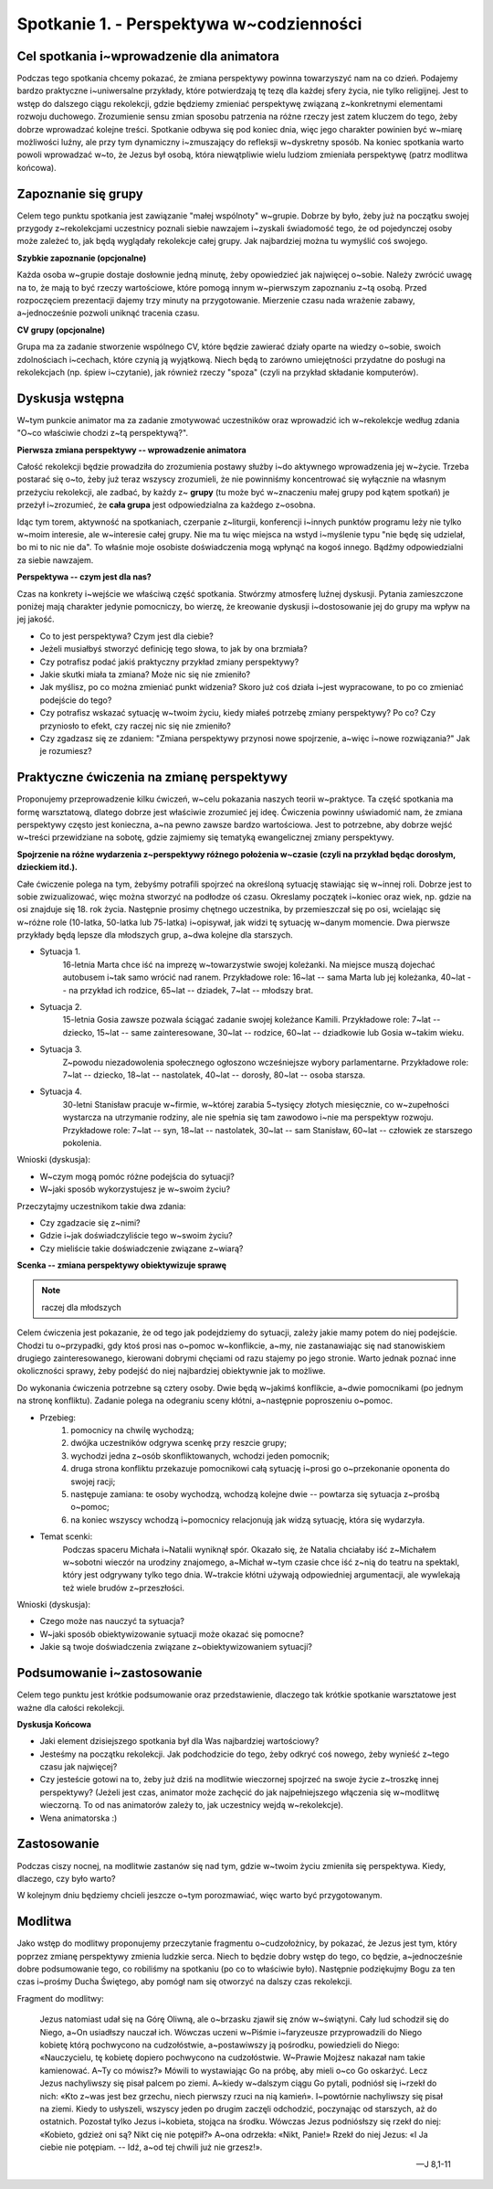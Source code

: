 Spotkanie 1. - Perspektywa w~codzienności
*****************************************

Cel spotkania i~wprowadzenie dla animatora
==========================================

Podczas tego spotkania chcemy pokazać, że zmiana perspektywy powinna towarzyszyć nam na co dzień. Podajemy bardzo praktyczne i~uniwersalne przykłady, które potwierdzają tę tezę dla każdej sfery życia, nie tylko religijnej. Jest to wstęp do dalszego ciągu rekolekcji, gdzie będziemy zmieniać perspektywę związaną z~konkretnymi elementami rozwoju duchowego. Zrozumienie sensu zmian sposobu patrzenia na różne rzeczy jest zatem kluczem do tego, żeby dobrze wprowadzać kolejne treści. Spotkanie odbywa się pod koniec dnia, więc jego charakter powinien być w~miarę możliwości luźny, ale przy tym dynamiczny i~zmuszający do refleksji w~dyskretny sposób. Na koniec spotkania warto powoli wprowadzać w~to, że Jezus był osobą, która niewątpliwie wielu ludziom zmieniała perspektywę (patrz modlitwa końcowa).

Zapoznanie się grupy
====================

Celem tego punktu spotkania jest zawiązanie "małej wspólnoty" w~grupie. Dobrze by było, żeby już na początku swojej przygody z~rekolekcjami uczestnicy poznali siebie nawzajem i~zyskali świadomość tego, że od pojedynczej osoby może zależeć to, jak będą wyglądały rekolekcje całej grupy. Jak najbardziej można tu wymyślić coś swojego.

**Szybkie zapoznanie (opcjonalne)**

Każda osoba w~grupie dostaje dosłownie jedną minutę, żeby opowiedzieć jak najwięcej o~sobie. Należy zwrócić uwagę na to, że mają to być rzeczy wartościowe, które pomogą innym w~pierwszym zapoznaniu z~tą osobą. Przed rozpoczęciem prezentacji dajemy trzy minuty na przygotowanie. Mierzenie czasu nada wrażenie zabawy, a~jednocześnie pozwoli uniknąć tracenia czasu.

**CV grupy (opcjonalne)**

Grupa ma za zadanie stworzenie wspólnego CV, które będzie zawierać działy oparte na wiedzy o~sobie, swoich zdolnościach i~cechach, które czynią ją wyjątkową. Niech będą to zarówno umiejętności przydatne do posługi na rekolekcjach (np. śpiew i~czytanie), jak również rzeczy "spoza" (czyli na przykład składanie komputerów).

Dyskusja wstępna
================

W~tym punkcie animator ma za zadanie zmotywować uczestników oraz wprowadzić ich w~rekolekcje według zdania "O~co właściwie chodzi z~tą perspektywą?".

**Pierwsza zmiana perspektywy -- wprowadzenie animatora**

Całość rekolekcji będzie prowadziła do zrozumienia postawy służby i~do aktywnego wprowadzenia jej w~życie. Trzeba postarać się o~to, żeby już teraz wszyscy zrozumieli, że nie powinniśmy koncentrować się wyłącznie na własnym przeżyciu rekolekcji, ale zadbać, by każdy z~ **grupy** (tu może być w~znaczeniu małej grupy pod kątem spotkań) je przeżył i~zrozumieć, że **cała grupa** jest odpowiedzialna za każdego z~osobna.

Idąc tym torem, aktywność na spotkaniach, czerpanie z~liturgii, konferencji i~innych punktów programu leży nie tylko w~moim interesie, ale w~interesie całej grupy. Nie ma tu więc miejsca na wstyd i~myślenie typu "nie będę się udzielał, bo mi to nic nie da". To właśnie moje osobiste doświadczenia mogą wpłynąć na kogoś innego. Bądźmy odpowiedzialni za siebie nawzajem.

**Perspektywa -- czym jest dla nas?**

Czas na konkrety i~wejście we właściwą część spotkania. Stwórzmy atmosferę luźnej dyskusji. Pytania zamieszczone poniżej mają charakter jedynie pomocniczy, bo wierzę, że kreowanie dyskusji i~dostosowanie jej do grupy ma wpływ na jej jakość.

* Co to jest perspektywa? Czym jest dla ciebie?

* Jeżeli musiałbyś stworzyć definicję tego słowa, to jak by ona brzmiała?

* Czy potrafisz podać jakiś praktyczny przykład zmiany perspektywy?

* Jakie skutki miała ta zmiana? Może nic się nie zmieniło?

* Jak myślisz, po co można zmieniać punkt widzenia? Skoro już coś działa i~jest wypracowane, to po co zmieniać podejście do tego?

* Czy potrafisz wskazać sytuację w~twoim życiu, kiedy miałeś potrzebę zmiany perspektywy? Po co? Czy przyniosło to efekt, czy raczej nic się nie zmieniło?

* Czy zgadzasz się ze zdaniem: "Zmiana perspektywy przynosi nowe spojrzenie, a~więc i~nowe rozwiązania?" Jak je rozumiesz?

Praktyczne ćwiczenia na zmianę perspektywy
==========================================

Proponujemy przeprowadzenie kilku ćwiczeń, w~celu pokazania naszych teorii w~praktyce. Ta część spotkania ma formę warsztatową, dlatego dobrze jest właściwie zrozumieć jej ideę. Ćwiczenia powinny uświadomić nam, że zmiana perspektywy często jest konieczna, a~na pewno zawsze bardzo wartościowa. Jest to potrzebne, aby dobrze wejść w~treści przewidziane na sobotę, gdzie zajmiemy się tematyką ewangelicznej zmiany perspektywy.

**Spojrzenie na różne wydarzenia z~perspektywy różnego położenia w~czasie (czyli na przykład będąc dorosłym, dzieckiem itd.).**

Całe ćwiczenie polega na tym, żebyśmy potrafili spojrzeć na określoną sytuację stawiając się w~innej roli. Dobrze jest to sobie zwizualizować, więc można stworzyć na podłodze oś czasu. Okreslamy początek i~koniec oraz wiek, np. gdzie na osi znajduje się 18. rok życia. Następnie prosimy chętnego uczestnika, by przemieszczał się po osi, wcielając się w~różne role (10-latka, 50-latka lub 75-latka) i~opisywał, jak widzi tę sytuację w~danym momencie. Dwa pierwsze przykłady będą lepsze dla młodszych grup, a~dwa kolejne dla starszych.

* Sytuacja 1.
    16-letnia Marta chce iść na imprezę w~towarzystwie swojej koleżanki. Na miejsce muszą dojechać autobusem i~tak samo wrócić nad ranem. Przykładowe role: 16~lat -- sama Marta lub jej koleżanka, 40~lat -- na przykład ich rodzice, 65~lat -- dziadek, 7~lat -- młodszy brat.

* Sytuacja 2.
    15-letnia Gosia zawsze pozwala ściągać zadanie swojej koleżance Kamili. Przykładowe role: 7~lat -- dziecko, 15~lat -- same zainteresowane, 30~lat -- rodzice, 60~lat -- dziadkowie lub Gosia w~takim wieku.

* Sytuacja 3.
    Z~powodu niezadowolenia społecznego ogłoszono wcześniejsze wybory parlamentarne. Przykładowe role: 7~lat -- dziecko, 18~lat -- nastolatek, 40~lat -- dorosły, 80~lat -- osoba starsza.

* Sytuacja 4.
    30-letni Stanisław pracuje w~firmie, w~której zarabia 5~tysięcy złotych miesięcznie, co w~zupełności wystarcza na utrzymanie rodziny, ale nie spełnia się tam zawodowo i~nie ma perspektyw rozwoju. Przykładowe role: 7~lat -- syn, 18~lat -- nastolatek, 30~lat -- sam Stanisław, 60~lat -- człowiek ze starszego pokolenia.

Wnioski (dyskusja):

* W~czym mogą pomóc różne podejścia do sytuacji?

* W~jaki sposób wykorzystujesz je w~swoim życiu?

Przeczytajmy uczestnikom takie dwa zdania:

.. centered:: **“Z~dystansu pewne rzeczy dopiero się dostrzega.**
.. centered:: **Z~dystansu pewne rzeczy przestają mieć znaczenie”.**

* Czy zgadzacie się z~nimi?

* Gdzie i~jak doświadczyliście tego w~swoim życiu?

* Czy mieliście takie doświadczenie związane z~wiarą?

**Scenka -- zmiana perspektywy obiektywizuje sprawę**

.. note:: raczej dla młodszych

Celem ćwiczenia jest pokazanie, że od tego jak podejdziemy do sytuacji, zależy jakie mamy potem do niej podejście. Chodzi tu o~przypadki, gdy ktoś prosi nas o~pomoc w~konflikcie, a~my, nie zastanawiając się nad stanowiskiem drugiego zainteresowanego, kierowani dobrymi chęciami od razu stajemy po jego stronie. Warto jednak poznać inne okoliczności sprawy, żeby podejść do niej najbardziej obiektywnie jak to możliwe.

Do wykonania ćwiczenia potrzebne są cztery osoby. Dwie będą w~jakimś konflikcie, a~dwie pomocnikami (po jednym na stronę konfliktu). Zadanie polega na odegraniu sceny kłótni, a~następnie poproszeniu o~pomoc.

* Przebieg:
    #. pomocnicy na chwilę wychodzą;
    #. dwójka uczestników odgrywa scenkę przy reszcie grupy;
    #. wychodzi jedna z~osób skonfliktowanych, wchodzi jeden pomocnik;
    #. druga strona konfliktu przekazuje pomocnikowi całą sytuację i~prosi go o~przekonanie oponenta do swojej racji;
    #. następuje zamiana: te osoby wychodzą, wchodzą kolejne dwie -- powtarza się sytuacja z~prośbą o~pomoc;
    #. na koniec wszyscy wchodzą i~pomocnicy relacjonują jak widzą sytuację, która się wydarzyła.

* Temat scenki:
    Podczas spaceru  Michała i~Natalii wyniknął spór. Okazało się, że Natalia chciałaby iść z~Michałem w~sobotni wieczór na urodziny znajomego, a~Michał w~tym czasie chce iść z~nią do teatru na spektakl, który jest odgrywany tylko tego dnia. W~trakcie kłótni używają odpowiedniej argumentacji, ale wywlekają też wiele brudów z~przeszłości.



Wnioski (dyskusja):

* Czego może nas nauczyć ta sytuacja?

* W~jaki sposób obiektywizowanie sytuacji może okazać się pomocne?

* Jakie są twoje doświadczenia związane z~obiektywizowaniem sytuacji?

Podsumowanie i~zastosowanie
===========================

Celem tego punktu jest krótkie podsumowanie oraz przedstawienie, dlaczego tak krótkie spotkanie warsztatowe jest ważne dla całości rekolekcji.

**Dyskusja Końcowa**

* Jaki element dzisiejszego spotkania był dla Was najbardziej wartościowy?

* Jesteśmy na początku rekolekcji. Jak podchodzicie do tego, żeby odkryć coś nowego, żeby wynieść z~tego czasu jak najwięcej?

* Czy jesteście gotowi na to, żeby już dziś na modlitwie wieczornej spojrzeć na swoje życie z~troszkę innej perspektywy? (Jeżeli jest czas, animator może zachęcić do jak najpełniejszego włączenia się w~modlitwę wieczorną. To od nas animatorów zależy to, jak uczestnicy wejdą w~rekolekcje).

* Wena animatorska :)

Zastosowanie
============

Podczas ciszy nocnej, na modlitwie zastanów się nad tym, gdzie w~twoim życiu zmieniła się perspektywa. Kiedy, dlaczego, czy było warto?

W kolejnym dniu będziemy chcieli jeszcze o~tym porozmawiać, więc warto być przygotowanym.

Modlitwa
========

Jako wstęp do modlitwy proponujemy przeczytanie fragmentu o~cudzołożnicy, by pokazać, że Jezus jest tym, który poprzez zmianę perspektywy zmienia ludzkie serca. Niech to będzie dobry wstęp do tego, co będzie, a~jednocześnie dobre podsumowanie tego, co robiliśmy na spotkaniu (po co to właściwie było). Następnie podziękujmy Bogu za ten czas i~prośmy Ducha Świętego, aby pomógł nam się otworzyć na dalszy czas rekolekcji.

Fragment do modlitwy:

    Jezus natomiast udał się na Górę Oliwną, ale o~brzasku zjawił się znów w~świątyni. Cały lud schodził się do Niego, a~On usiadłszy nauczał ich. Wówczas uczeni w~Piśmie i~faryzeusze przyprowadzili do Niego kobietę którą pochwycono na cudzołóstwie, a~postawiwszy ją pośrodku, powiedzieli do Niego: «Nauczycielu, tę kobietę dopiero pochwycono na cudzołóstwie. W~Prawie Mojżesz nakazał nam takie kamienować. A~Ty co mówisz?» Mówili to wystawiając Go na próbę, aby mieli o~co Go oskarżyć. Lecz Jezus nachyliwszy się pisał palcem po ziemi. A~kiedy w~dalszym ciągu Go pytali, podniósł się i~rzekł do nich: «Kto z~was jest bez grzechu, niech pierwszy rzuci na nią kamień». I~powtórnie nachyliwszy się pisał na ziemi. Kiedy to usłyszeli, wszyscy jeden po drugim zaczęli odchodzić, poczynając od starszych, aż do ostatnich. Pozostał tylko Jezus i~kobieta, stojąca na środku. Wówczas Jezus podniósłszy się rzekł do niej: «Kobieto, gdzież oni są? Nikt cię nie potępił?» A~ona odrzekła: «Nikt, Panie!» Rzekł do niej Jezus: «I Ja ciebie nie potępiam. -- Idź, a~od tej chwili już nie grzesz!».

    -- J 8,1-11
